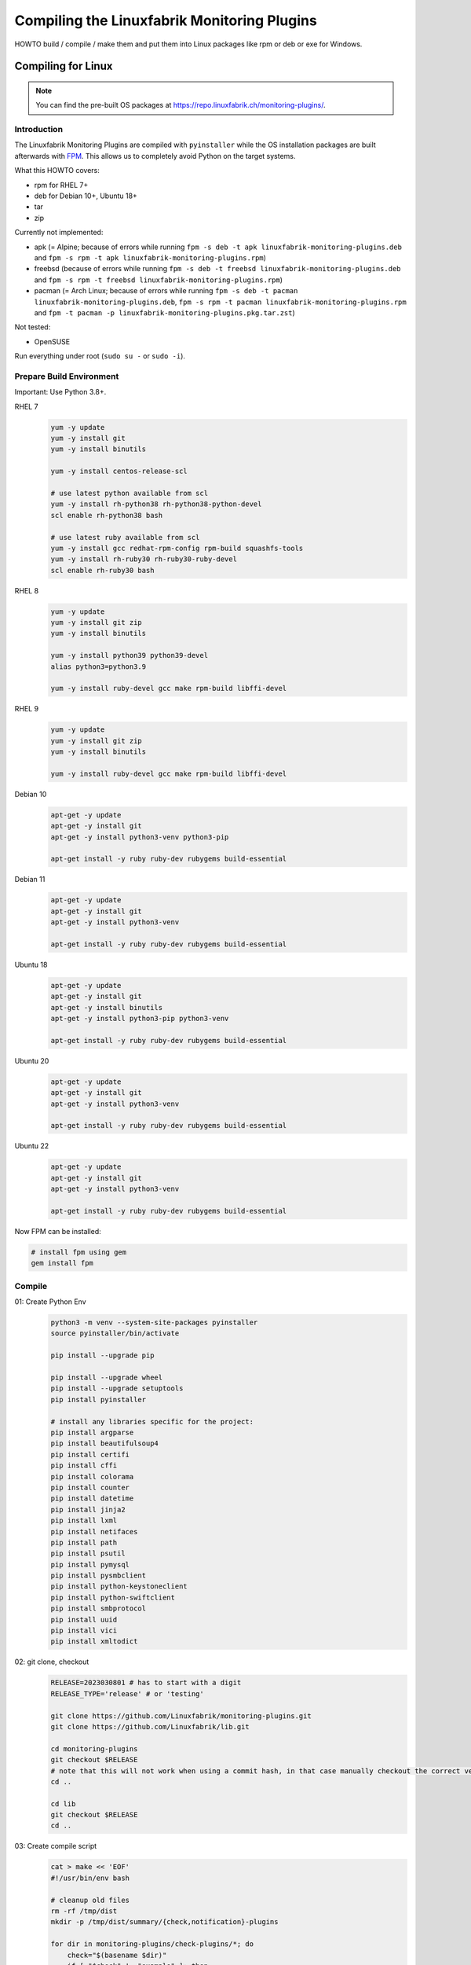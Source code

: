 Compiling the Linuxfabrik Monitoring Plugins
============================================

HOWTO build / compile / make them and put them into Linux packages like rpm or deb or exe for Windows.


Compiling for Linux
-------------------

.. note::

    You can find the pre-built OS packages at https://repo.linuxfabrik.ch/monitoring-plugins/.


Introduction
~~~~~~~~~~~~

The Linuxfabrik Monitoring Plugins are compiled with ``pyinstaller`` while the OS installation packages are built afterwards with `FPM <https://docs.linuxfabrik.ch/software/fpm.html>`_. This allows us to completely avoid Python on the target systems.

What this HOWTO covers:

* rpm for RHEL 7+
* deb for Debian 10+, Ubuntu 18+
* tar
* zip

Currently not implemented:

* apk (= Alpine; because of errors while running ``fpm -s deb -t apk linuxfabrik-monitoring-plugins.deb`` and ``fpm -s rpm -t apk linuxfabrik-monitoring-plugins.rpm``)
* freebsd (because of errors while running ``fpm -s deb -t freebsd linuxfabrik-monitoring-plugins.deb`` and ``fpm -s rpm -t freebsd linuxfabrik-monitoring-plugins.rpm``)
* pacman (= Arch Linux; because of errors while running ``fpm -s deb -t pacman linuxfabrik-monitoring-plugins.deb``, ``fpm -s rpm -t pacman linuxfabrik-monitoring-plugins.rpm`` and ``fpm -t pacman -p linuxfabrik-monitoring-plugins.pkg.tar.zst``)

Not tested:

* OpenSUSE

Run everything under root (``sudo su -`` or ``sudo -i``).


Prepare Build Environment
~~~~~~~~~~~~~~~~~~~~~~~~~

Important: Use Python 3.8+.

RHEL 7
    .. code-block:: bash

        yum -y update
        yum -y install git
        yum -y install binutils

        yum -y install centos-release-scl

        # use latest python available from scl
        yum -y install rh-python38 rh-python38-python-devel
        scl enable rh-python38 bash

        # use latest ruby available from scl
        yum -y install gcc redhat-rpm-config rpm-build squashfs-tools
        yum -y install rh-ruby30 rh-ruby30-ruby-devel
        scl enable rh-ruby30 bash

RHEL 8
    .. code-block:: bash

        yum -y update
        yum -y install git zip
        yum -y install binutils

        yum -y install python39 python39-devel
        alias python3=python3.9

        yum -y install ruby-devel gcc make rpm-build libffi-devel

RHEL 9
    .. code-block:: bash

        yum -y update
        yum -y install git zip
        yum -y install binutils

        yum -y install ruby-devel gcc make rpm-build libffi-devel

Debian 10
    .. code-block:: bash

        apt-get -y update
        apt-get -y install git
        apt-get -y install python3-venv python3-pip

        apt-get install -y ruby ruby-dev rubygems build-essential

Debian 11
    .. code-block:: bash

        apt-get -y update
        apt-get -y install git
        apt-get -y install python3-venv

        apt-get install -y ruby ruby-dev rubygems build-essential

Ubuntu 18
    .. code-block:: bash

        apt-get -y update
        apt-get -y install git
        apt-get -y install binutils
        apt-get -y install python3-pip python3-venv

        apt-get install -y ruby ruby-dev rubygems build-essential

Ubuntu 20
    .. code-block:: bash

        apt-get -y update
        apt-get -y install git
        apt-get -y install python3-venv

        apt-get install -y ruby ruby-dev rubygems build-essential

Ubuntu 22
    .. code-block:: bash

        apt-get -y update
        apt-get -y install git
        apt-get -y install python3-venv

        apt-get install -y ruby ruby-dev rubygems build-essential

Now FPM can be installed:

.. code-block:: bash

    # install fpm using gem
    gem install fpm


Compile
~~~~~~~

01: Create Python Env
    .. code-block:: bash

        python3 -m venv --system-site-packages pyinstaller
        source pyinstaller/bin/activate

        pip install --upgrade pip

        pip install --upgrade wheel
        pip install --upgrade setuptools
        pip install pyinstaller

        # install any libraries specific for the project:
        pip install argparse
        pip install beautifulsoup4
        pip install certifi
        pip install cffi
        pip install colorama
        pip install counter
        pip install datetime
        pip install jinja2
        pip install lxml
        pip install netifaces
        pip install path
        pip install psutil
        pip install pymysql
        pip install pysmbclient
        pip install python-keystoneclient
        pip install python-swiftclient
        pip install smbprotocol
        pip install uuid
        pip install vici
        pip install xmltodict

02: git clone, checkout
    .. code-block:: bash

        RELEASE=2023030801 # has to start with a digit
        RELEASE_TYPE='release' # or 'testing'

        git clone https://github.com/Linuxfabrik/monitoring-plugins.git
        git clone https://github.com/Linuxfabrik/lib.git

        cd monitoring-plugins
        git checkout $RELEASE
        # note that this will not work when using a commit hash, in that case manually checkout the correct version
        cd ..

        cd lib
        git checkout $RELEASE
        cd ..

03: Create compile script
    .. code-block:: bash

        cat > make << 'EOF'
        #!/usr/bin/env bash

        # cleanup old files
        rm -rf /tmp/dist
        mkdir -p /tmp/dist/summary/{check,notification}-plugins

        for dir in monitoring-plugins/check-plugins/*; do
            check="$(basename $dir)"
            if [ "$check" != "example" ]; then
                echo -e "\ncompiling $check..."
                pyinstaller --clean --distpath /tmp/dist/check-plugins --workpath /tmp/build/check-plugins --specpath /tmp/spec/check-plugins --noconfirm --noupx --onedir "$dir/${check}3"
                # remove the trailing 3 from the executable
                mv "/tmp/dist/check-plugins/${check}3/${check}3" "/tmp/dist/check-plugins/${check}3/$check"
            fi
        done
        \cp -a /tmp/dist/check-plugins/*/* /tmp/dist/summary/check-plugins

        for dir in monitoring-plugins/notification-plugins/*; do
            notification="$(basename $dir)"
            if [ "$notification" != "example" ]; then
                echo -e "\ncompiling $notification..."
                pyinstaller --clean --distpath /tmp/dist/notification-plugins --workpath /tmp/build/notification-plugins --specpath /tmp/spec/notification-plugins --noconfirm --noupx --onedir "$dir/${notification}3"
                # remove the trailing 3 from the executable
                mv "/tmp/dist/notification-plugins/${notification}3/${notification}3" "/tmp/dist/notification-plugins/${notification}3/$notification"
            fi
        done
        \cp -a /tmp/dist/notification-plugins/*/* /tmp/dist/summary/notification-plugins
        EOF

04: Compile
    .. code-block:: bash

        # takes round about 10 minutes
        chmod +x make
        ./make


Build OS Packages
~~~~~~~~~~~~~~~~~

Here, ``fpm`` creates the package names on its own.

Create the ``.fpm`` config file:

.. code-block:: bash

    mkdir -p check-plugins
    cd check-plugins

    # script to be run after package installation
    cat > rpm-post-install << EOF
    restorecon -r /usr/lib64/nagios
    setsebool -P nagios_run_sudo on
    EOF

    cat > .fpm << EOF
    --after-install rpm-post-install
    --architecture all
    --chdir /tmp/dist/summary/check-plugins
    --description "This Enterprise Class Check Plugin Collection offers a bunch of Nagios-compatible check plugins for Icinga, Naemon, Nagios, OP5, Shinken, Sensu and other monitoring applications. Each plugin is a stand-alone command line tool that provides a specific type of check. Typically, your monitoring software will run these check plugins to determine the current status of hosts and services on your network."
    --input-type dir
    --license "The Unlicense"
    --maintainer "info@linuxfabrik.ch"
    --name linuxfabrik-monitoring-plugins
    --rpm-summary "The Linuxfabrik Monitoring Plugins Collection (Check Plugins)"
    --url "https://github.com/Linuxfabrik/monitoring-plugins"
    --vendor "Linuxfabrik GmbH, Zurich, Switzerland"
    --version $RELEASE
    EOF

    for file in $(cd /tmp/dist/summary/check-plugins; find . -type f | sort); do
        # strip leading './'
        file="${file#./}"
        echo "$file=/usr/lib64/nagios/plugins/$file" >> .fpm
    done

    cd ..

.. code-block:: bash

    mkdir -p notification-plugins
    cd notification-plugins

    cat > .fpm << EOF
    --after-install rpm-post-install
    --architecture all
    --chdir /tmp/dist/summary/notification-plugins
    --description "Notification scripts for Icinga."
    --input-type dir
    --license "The Unlicense"
    --maintainer "info@linuxfabrik.ch"
    --name linuxfabrik-notification-plugins
    --rpm-summary "The Linuxfabrik Monitoring Plugins Collection (Notification Plugins)"
    --url "https://github.com/Linuxfabrik/monitoring-plugins"
    --vendor "Linuxfabrik GmbH, Zurich, Switzerland"
    --version $RELEASE
    EOF

    for file in $(cd /tmp/dist/summary/notification-plugins; find . -type f | sort); do
        # strip leading './'
        file="${file#./}"
        echo "$file=/usr/lib64/nagios/plugins/$file" >> .fpm
    done

    cd ..

Create the OS packages. Important: Be sure to build the binaries for the ``.tar`` and ``.zip`` file on RHEL 7, otherwise there will be `problems because of a too new linked glibc <https://github.com/Linuxfabrik/monitoring-plugins/issues/661>`_ if these binaries are used on older systems:

* RHEL 7: Glibc 2.17
* Debian 10: Glibc 2.28
* RHEL 8: Glibc 2.28
* Debian 11: Glibc 2.31
* RHEL 9: Glibc 2.34
* Debian 12: Glibc 2.36

RHEL 7
    .. code-block:: bash

        cd check-plugins
        fpm --output-type rpm
        fpm --output-type tar
        fpm --output-type zip
        cd ..

        cd notification-plugins
        fpm --output-type rpm
        fpm --output-type tar
        fpm --output-type zip
        cd ..

RHEL 8+
    .. code-block:: bash

        cd check-plugins
        fpm --output-type rpm
        cd ..

        cd notification-plugins
        fpm --output-type rpm
        cd ..

Debian 10+ / Ubuntu 18+
    .. code-block:: bash

        cd check-plugins
        fpm --output-type deb
        cd ..

        cd notification-plugins
        fpm --output-type deb
        cd ..


Compiling for Windows
---------------------

To allow running the check plugins under Windows without installing Python, compile the check plugins using `Nuitka <https://nuitka.net/>`_. For this, you need a Windows Machine with Python 3 and Nutika installed (see the `official installation guide <https://nuitka.net/doc/user-manual.html#installation>`_, we recommend using ``pip`` for simplicity).

Use the `Linuxfabrik LFOps "monitoring-plugins" role <https://github.com/Linuxfabrik/lfops/tree/main/roles/monitoring_plugins>`_:

.. code-block:: bash

    ansible-playbook \
        --inventory=inventory \
        --tags=monitoring_plugins,monitoring_plugins:nuitka_compile \
        --extra-vars='monitoring_plugins__windows_variant=python monitoring_plugins__repo_version=main' \
        --limit=windows-machine \
        linuxfabrik.lfops.monitoring_plugins

To let the Ansible role know which check-plugin to compile for Windows, create an empty ``.windows`` file in the check-plugin folder.

Then copy ``C:\\nuitka-compile-temp`` to a Linux Machine and zip it:

.. code-block:: bash

    cd /path/to/nuitka-compile-temp
    mkdir output
    for dir in */; do
        echo $dir
        file=$(basename $dir | sed 's/.dist//')
        cp -rv $dir* output
    done

    cd output
    zip -r ../monitoring-plugins.zip .

Rename the ``monitoring-plugins.zip`` to the correct version.


